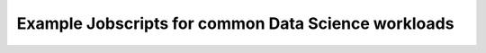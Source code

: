 .. sectionauthor:: Mohsin Ahmed Shaikh <mohsin.shaikh@kaust.edu.sa>
.. meta::
    :description: SLURM jobscript templates for ML/DL Jobs  
    :keywords: jobscript, slurm, deep learning, gpus

======================================================
Example Jobscripts for common Data Science workloads
======================================================